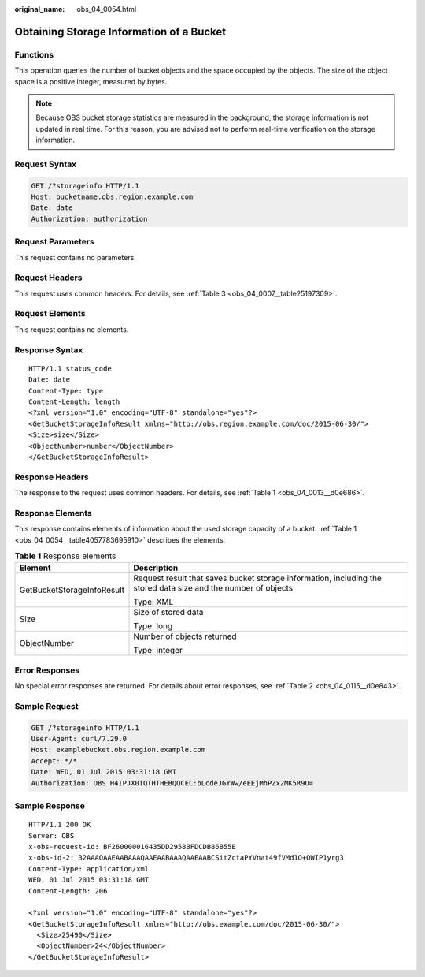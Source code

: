 :original_name: obs_04_0054.html

.. _obs_04_0054:

Obtaining Storage Information of a Bucket
=========================================

Functions
---------

This operation queries the number of bucket objects and the space occupied by the objects. The size of the object space is a positive integer, measured by bytes.

.. note::

   Because OBS bucket storage statistics are measured in the background, the storage information is not updated in real time. For this reason, you are advised not to perform real-time verification on the storage information.

Request Syntax
--------------

.. code-block:: text

   GET /?storageinfo HTTP/1.1
   Host: bucketname.obs.region.example.com
   Date: date
   Authorization: authorization

Request Parameters
------------------

This request contains no parameters.

Request Headers
---------------

This request uses common headers. For details, see :ref:`Table 3 <obs_04_0007__table25197309>`.

Request Elements
----------------

This request contains no elements.

Response Syntax
---------------

::

   HTTP/1.1 status_code
   Date: date
   Content-Type: type
   Content-Length: length
   <?xml version="1.0" encoding="UTF-8" standalone="yes"?>
   <GetBucketStorageInfoResult xmlns="http://obs.region.example.com/doc/2015-06-30/">
   <Size>size</Size>
   <ObjectNumber>number</ObjectNumber>
   </GetBucketStorageInfoResult>

Response Headers
----------------

The response to the request uses common headers. For details, see :ref:`Table 1 <obs_04_0013__d0e686>`.

Response Elements
-----------------

This response contains elements of information about the used storage capacity of a bucket. :ref:`Table 1 <obs_04_0054__table4057783695910>` describes the elements.

.. _obs_04_0054__table4057783695910:

.. table:: **Table 1** Response elements

   +-----------------------------------+----------------------------------------------------------------------------------------------------------------+
   | Element                           | Description                                                                                                    |
   +===================================+================================================================================================================+
   | GetBucketStorageInfoResult        | Request result that saves bucket storage information, including the stored data size and the number of objects |
   |                                   |                                                                                                                |
   |                                   | Type: XML                                                                                                      |
   +-----------------------------------+----------------------------------------------------------------------------------------------------------------+
   | Size                              | Size of stored data                                                                                            |
   |                                   |                                                                                                                |
   |                                   | Type: long                                                                                                     |
   +-----------------------------------+----------------------------------------------------------------------------------------------------------------+
   | ObjectNumber                      | Number of objects returned                                                                                     |
   |                                   |                                                                                                                |
   |                                   | Type: integer                                                                                                  |
   +-----------------------------------+----------------------------------------------------------------------------------------------------------------+

Error Responses
---------------

No special error responses are returned. For details about error responses, see :ref:`Table 2 <obs_04_0115__d0e843>`.

Sample Request
--------------

.. code-block:: text

   GET /?storageinfo HTTP/1.1
   User-Agent: curl/7.29.0
   Host: examplebucket.obs.region.example.com
   Accept: */*
   Date: WED, 01 Jul 2015 03:31:18 GMT
   Authorization: OBS H4IPJX0TQTHTHEBQQCEC:bLcdeJGYWw/eEEjMhPZx2MK5R9U=

Sample Response
---------------

::

   HTTP/1.1 200 OK
   Server: OBS
   x-obs-request-id: BF260000016435DD2958BFDCDB86B55E
   x-obs-id-2: 32AAAQAAEAABAAAQAAEAABAAAQAAEAABCSitZctaPYVnat49fVMd1O+OWIP1yrg3
   Content-Type: application/xml
   WED, 01 Jul 2015 03:31:18 GMT
   Content-Length: 206

   <?xml version="1.0" encoding="UTF-8" standalone="yes"?>
   <GetBucketStorageInfoResult xmlns="http://obs.example.com/doc/2015-06-30/">
     <Size>25490</Size>
     <ObjectNumber>24</ObjectNumber>
   </GetBucketStorageInfoResult>

